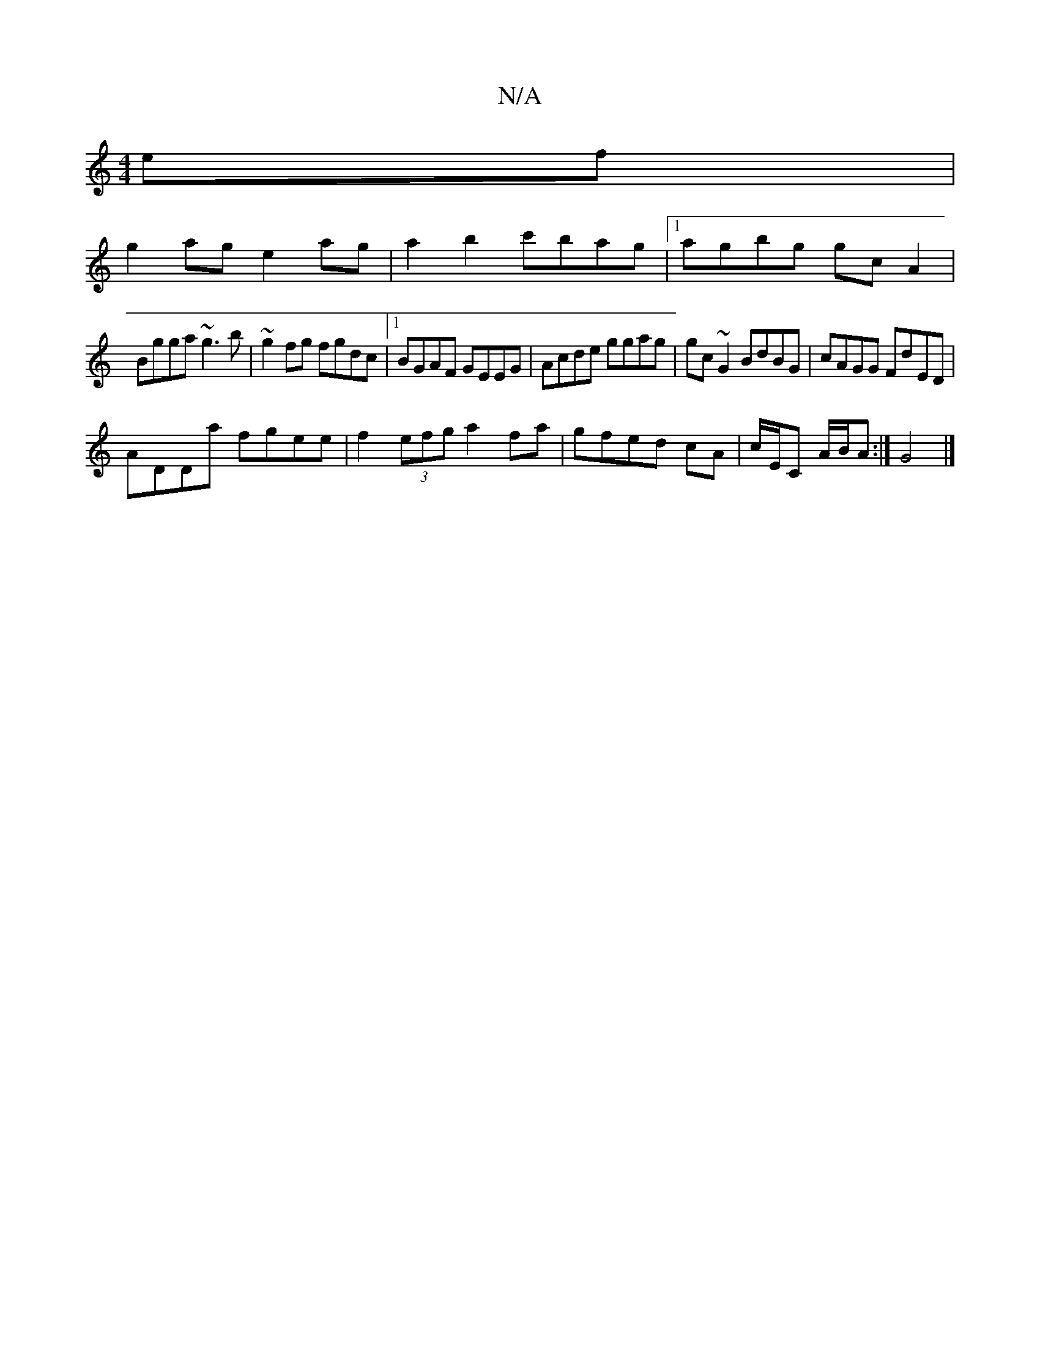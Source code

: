 X:1
T:N/A
M:4/4
R:N/A
K:Cmajor
ef|
g2ag e2 ag|a2b2 c'bag|1 agbg gcA2|
Bgga ~g3b|~g2fg fgdc|1 BGAF GEEG|Acde ggag|gc ~G2 BdBG|cAGG FdED|
ADDa fgee|f2 (3efg a2 fa|gfed cA|c/E/C A/B/A :|G4 |]

g|f2eB efge|fded cAG2|ED~g2|aa{g}fd {cedB